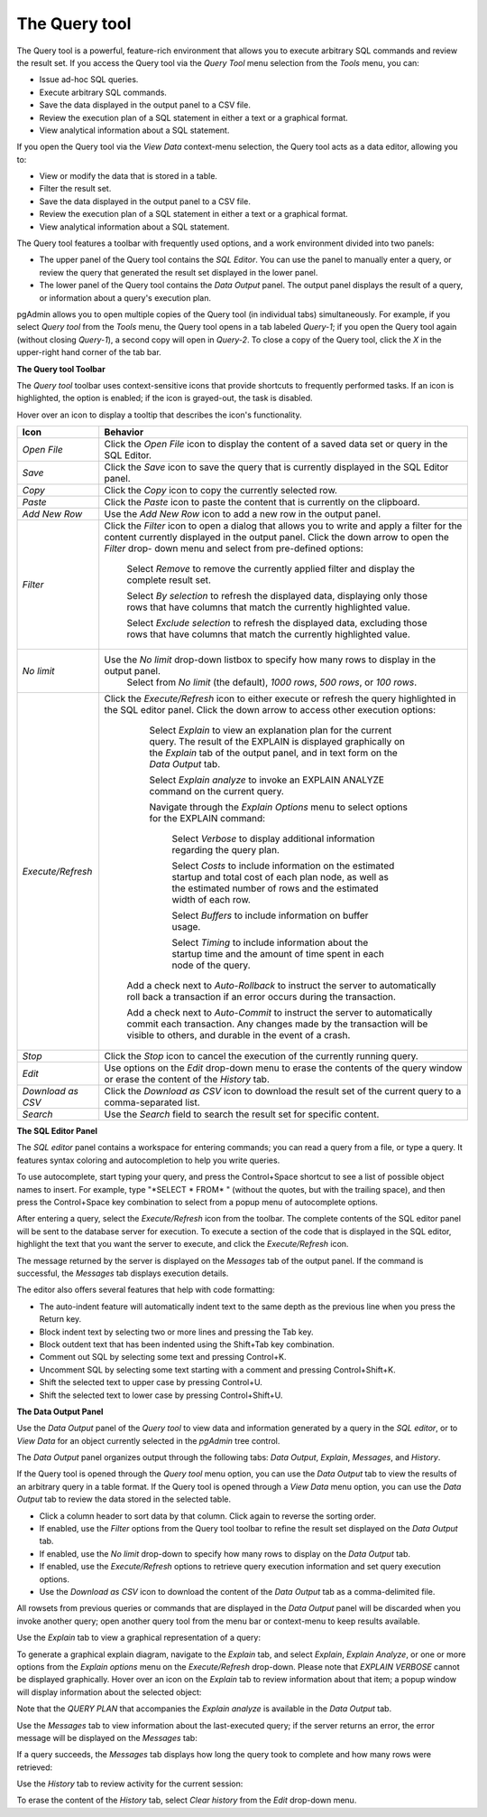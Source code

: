 .. _query_tool:


**************
The Query tool  
**************

The Query tool is a powerful, feature-rich environment that allows you to execute arbitrary SQL commands and review the result set.  If you access the Query tool via the *Query Tool* menu selection from the *Tools* menu, you can:

* Issue ad-hoc SQL queries. 
* Execute arbitrary SQL commands.
* Save the data displayed in the output panel to a CSV file. 
* Review the execution plan of a SQL statement in either a text or a graphical format.
* View analytical information about a SQL statement.

If you open the Query tool via the *View Data* context-menu selection, the Query tool acts as a data editor, allowing you to:  

* View or modify the data that is stored in a table. 
* Filter the result set.
* Save the data displayed in the output panel to a CSV file.
* Review the execution plan of a SQL statement in either a text or a graphical format.
* View analytical information about a SQL statement.

.. image:: images/query_tool.png

The Query tool features a toolbar with frequently used options, and a work environment divided into two panels: 

* The upper panel of the Query tool contains the *SQL Editor*.  You can use the panel to manually enter a query, or review the query that generated the result set displayed in the lower panel. 
* The lower panel of the Query tool contains the *Data Output* panel. The output panel displays the result of a query, or information about a query's execution plan.

pgAdmin allows you to open multiple copies of the Query tool (in individual tabs) simultaneously.  For example, if you select *Query tool* from the *Tools* menu, the Query tool opens in a tab labeled *Query-1*; if you open the Query tool again (without closing *Query-1*), a second copy will open in *Query-2*.  To close a copy of the Query tool, click the *X* in the upper-right hand corner of the tab bar.


**The Query tool Toolbar**

The *Query tool* toolbar uses context-sensitive icons that provide shortcuts to frequently performed tasks. If an icon is highlighted, the option is enabled; if the icon is grayed-out, the task is disabled. 

.. image:: images/query_toolbar.png 

Hover over an icon to display a tooltip that describes the icon's functionality.

+--------------------+---------------------------------------------------------------------------------------------------+
| Icon               | Behavior                                                                                          |
+====================+===================================================================================================+
| *Open File*        | Click the *Open File* icon to display the content of a saved data set or query in the             |
|                    | SQL Editor.                                                                                       |
+--------------------+---------------------------------------------------------------------------------------------------+
| *Save*     	     | Click the *Save* icon to save the query that is currently displayed in the SQL Editor panel.      |
+--------------------+---------------------------------------------------------------------------------------------------+
| *Copy*             | Click the *Copy* icon to copy the currently selected row.                                         |
+--------------------+---------------------------------------------------------------------------------------------------+
| *Paste*            | Click the *Paste* icon to paste the content that is currently on the clipboard.                   |
+--------------------+---------------------------------------------------------------------------------------------------+
| *Add New Row*      | Use the *Add New Row* icon to add a new row in the output panel.                                  |
+--------------------+---------------------------------------------------------------------------------------------------+
| *Filter*           | Click the *Filter* icon to open a dialog that allows you to write and apply a filter for the      |
|                    | content currently displayed in the output panel.  Click the down arrow to open the *Filter* drop- |
|                    | down menu and select from pre-defined options:                                                    |
|                    |                                                                                                   |
|                    |  Select *Remove* to remove the currently applied filter and display the complete result set.      |
|                    |                                                                                                   |
|                    |  Select *By selection* to refresh the displayed data, displaying only those rows that have columns|
|                    |  that match the currently highlighted value.                                                      |
|                    |                                                                                                   |
|                    |  Select *Exclude selection* to refresh the displayed data, excluding those rows that have columns |
|                    |  that match the currently highlighted value.                                                      |
+--------------------+---------------------------------------------------------------------------------------------------+
| *No limit*         | Use the *No limit* drop-down listbox to specify how many rows to display in the output panel.     |
|                    |    Select from *No limit* (the default), *1000 rows*, *500 rows*, or *100 rows*.                  |
+--------------------+---------------------------------------------------------------------------------------------------+
| *Execute/Refresh*  | Click the *Execute/Refresh* icon to either execute or refresh the query highlighted in the SQL    |
|                    | editor panel. Click the down arrow to access other execution options:                             |
|                    |                                                                                                   |
|                    |     Select *Explain* to view an explanation plan for the current query.  The result of the        |
|                    |     EXPLAIN is displayed graphically on the *Explain* tab of the output panel, and in text        |
|                    |     form on the *Data Output* tab.                                                                |
|                    |                                                                                                   |
|                    |     Select *Explain analyze* to invoke an EXPLAIN ANALYZE command on the current query.           |
|                    |                                                                                                   |
|                    |     Navigate through the *Explain Options* menu to select options for the EXPLAIN command:        |
|                    |                                                                                                   |
|                    |       Select *Verbose* to display additional information regarding the query plan.                |
|                    |                                                                                                   |
|                    |       Select *Costs* to include information on the estimated startup and total cost of each       |
|                    |       plan node, as well as the estimated number of rows and the estimated width of each          |
|                    |       row.                                                                                        |
|                    |                                                                                                   |
|                    |       Select *Buffers* to include information on buffer usage.                                    |
|                    |                                                                                                   |
|                    |       Select *Timing* to include information about the startup time and the amount of time        |
|                    |       spent in each node of the query.                                                            |
|                    |                                                                                                   |
|                    |    Add a check next to *Auto-Rollback* to instruct the server to automatically roll back a        |
|                    |    transaction if an error occurs during the transaction.                                         |
|                    |                                                                                                   |
|                    |    Add a check next to *Auto-Commit* to instruct the server to automatically commit each          |
|                    |    transaction.  Any changes made by the transaction will be visible to others, and               |
|                    |    durable in the event of a crash.                                                               |
+--------------------+---------------------------------------------------------------------------------------------------+
| *Stop*             | Click the *Stop* icon to cancel the execution of the currently running query.                     |
+--------------------+---------------------------------------------------------------------------------------------------+
| *Edit*             | Use options on the *Edit* drop-down menu to erase the contents of the query window or erase       |
|                    | the content of the *History* tab.                                                                 |
+--------------------+---------------------------------------------------------------------------------------------------+
| *Download as CSV*  | Click the *Download as CSV* icon to download the result set of the current query to a             |
|                    | comma-separated list.                                                                             |
+--------------------+---------------------------------------------------------------------------------------------------+
| *Search*           | Use the *Search* field to search the result set for specific content.                             |
+--------------------+---------------------------------------------------------------------------------------------------+


**The SQL Editor Panel**


The *SQL editor* panel contains a workspace for entering commands; you can read a query from a file, or type a query. It features syntax coloring and autocompletion to help you write queries.
   
.. image:: images/query_sql_editor.png

To use autocomplete, start typing your query, and press the Control+Space shortcut to see a list of possible object names to insert. For example, type "\*SELECT \* FROM\* " (without the quotes, but with the trailing space), and then press the Control+Space key combination to select from a popup menu of autocomplete options. 

.. image:: images/query_autocomplete.png

After entering a query, select the *Execute/Refresh* icon from the toolbar. The complete contents of the SQL editor panel will be sent to the database server for execution. To execute a section of the code that is displayed in the SQL editor, highlight the text that you want the server to execute, and click the *Execute/Refresh* icon. 

.. image:: images/query_execute_section.png

The message returned by the server is displayed on the *Messages* tab of the output panel.  If the command is successful, the *Messages* tab displays execution details.

.. image:: images/query_tool_message.png

The editor also offers several features that help with code formatting:

* The auto-indent feature will automatically indent text to the same depth as the previous line when you press the Return key.
* Block indent text by selecting two or more lines and pressing the Tab key.
* Block outdent text that has been indented using the Shift+Tab key combination.
* Comment out SQL by selecting some text and pressing Control+K.
* Uncomment SQL by selecting some text starting with a comment and pressing Control+Shift+K.
* Shift the selected text to upper case by pressing Control+U.
* Shift the selected text to lower case by pressing Control+Shift+U.

  
**The Data Output Panel**


Use the *Data Output* panel of the *Query tool* to view data and information generated by a query in the *SQL editor*, or to *View Data* for an object currently selected in the *pgAdmin* tree control. 

The *Data Output* panel organizes output through the following tabs: *Data Output*, *Explain*, *Messages*, and *History*. 

.. image:: images/query_output_data.png

If the Query tool is opened through the *Query tool* menu option, you can use the *Data Output* tab to view the results of an arbitrary query in a table format. If the Query tool is opened through a *View Data* menu option, you can use the *Data Output* tab to review the data stored in the selected table.

* Click a column header to sort data by that column. Click again to reverse the sorting order.
* If enabled, use the *Filter* options from the Query tool toolbar to refine the result set displayed on the *Data Output* tab.
* If enabled, use the *No limit* drop-down to specify how many rows to display on the *Data Output* tab.
* If enabled, use the *Execute/Refresh* options to retrieve query execution information and set query execution options.
* Use the *Download as CSV* icon to download the content of the *Data Output* tab as a comma-delimited file.

All rowsets from previous queries or commands that are displayed in the *Data Output* panel will be discarded when you invoke another query; open another query tool from the menu bar or context-menu to keep results available.

Use the *Explain* tab to view a graphical representation of a query: 

.. image:: images/query_output_explain.png

To generate a graphical explain diagram, navigate to the *Explain* tab, and select *Explain*, *Explain Analyze*, or one or more options from the *Explain options* menu on the *Execute/Refresh* drop-down. Please note that *EXPLAIN VERBOSE* cannot be displayed graphically. Hover over an icon on the *Explain* tab to review information about that item; a popup window will display information about the selected object: 

.. image:: images/query_output_explain_details.png

Note that the *QUERY PLAN* that accompanies the *Explain analyze* is available in the *Data Output* tab. 

Use the *Messages* tab to view information about the last-executed query; if the server returns an error, the error message will be displayed on the *Messages* tab: 

.. image:: images/query_output_error.png

If a query succeeds, the *Messages* tab displays how long the query took to complete and how many rows were retrieved: 

.. image:: images/query_output_messages.png

Use the *History* tab to review activity for the current session:

.. image:: images/query_output_history.png
   
To erase the content of the *History* tab, select *Clear history* from the *Edit* drop-down menu.





  
